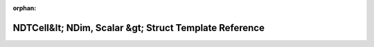 .. meta::fe0be6e937d1d8383d619f486937baf5f8d0fe1778ad5c1d91ebf2008a6b9da1123795082558586a5285aad18902d95b3e4980616f30724b81b291c416096150

:orphan:

.. title:: Beluga: beluga::NDTCell&lt; NDim, Scalar &gt; Struct Template Reference

NDTCell&lt; NDim, Scalar &gt; Struct Template Reference
=======================================================

.. container:: doxygen-content

   
   .. raw:: html
     :file: structbeluga_1_1NDTCell.html
